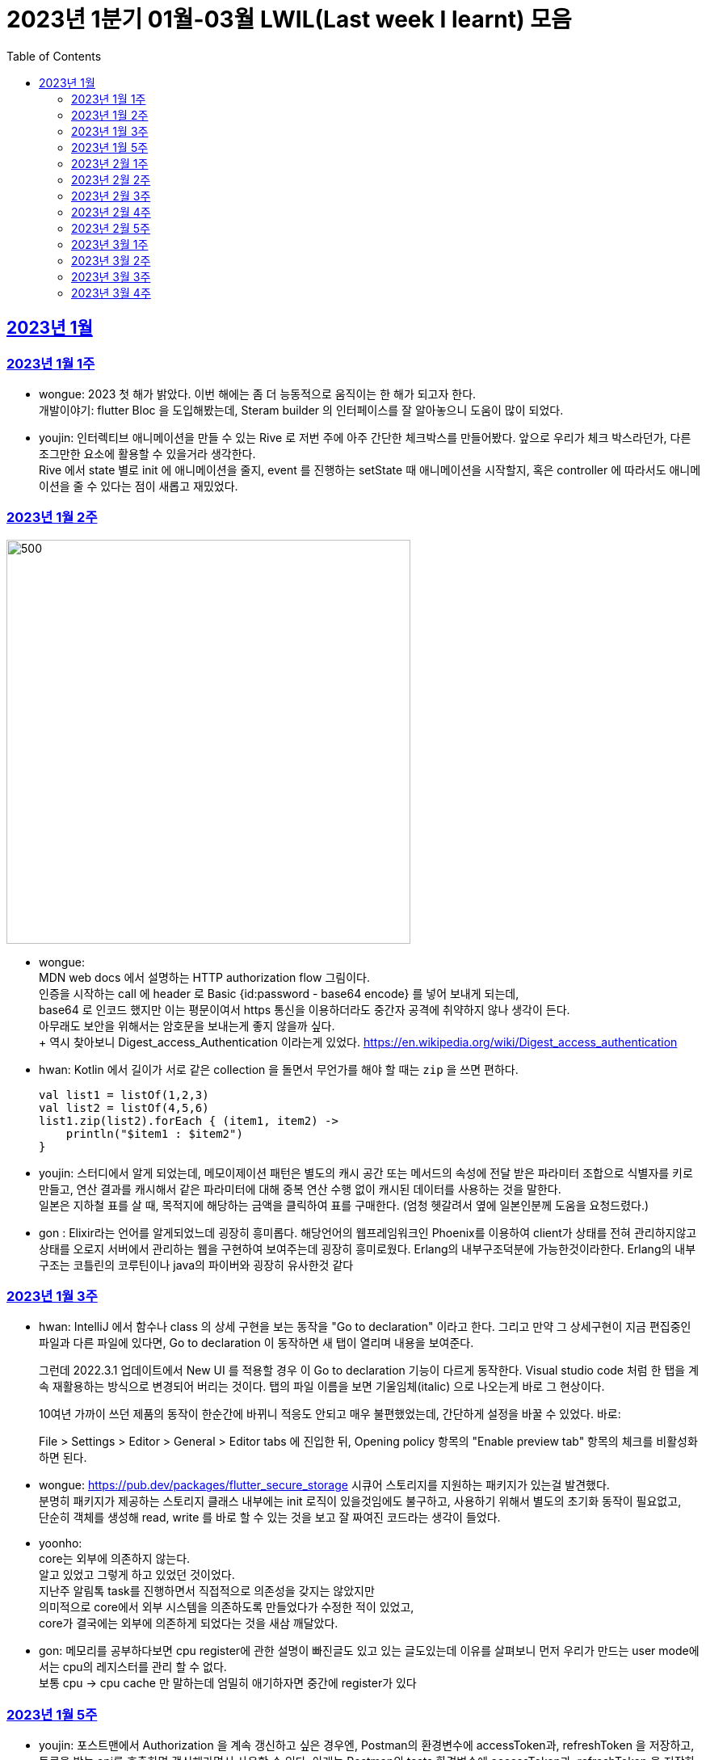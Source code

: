 = 2023년 1분기 01월-03월 LWIL(Last week I learnt) 모음
// Metadata:
:description: Last Week I Learnt
:keywords: study, til, lwil
// Settings:
:doctype: book
:toc: left
:toclevels: 4
:sectlinks:
:icons: font

[[section-202301]]
== 2023년 1월

[[section-202301-W1]]
=== 2023년 1월 1주
- wongue: 2023 첫 해가 밝았다. 이번 해에는 좀 더 능동적으로 움직이는 한 해가 되고자 한다. +
개발이야기: flutter Bloc 을 도입해봤는데, Steram builder 의 인터페이스를 잘 알아놓으니 도움이 많이 되었다.
- youjin: 인터렉티브 애니메이션을 만들 수 있는 Rive 로 저번 주에 아주 간단한 체크박스를 만들어봤다. 앞으로 우리가 체크 박스라던가, 다른 조그만한 요소에 활용할 수 있을거라 생각한다. + 
Rive 에서 state 별로 init 에 애니메이션을 줄지, event 를 진행하는 setState 때 애니메이션을 시작할지, 혹은 controller 에 따라서도 애니메이션을 줄 수 있다는 점이 새롭고 재밌었다.

[[section-202301-W2]]
=== 2023년 1월 2주
image::https://developer.mozilla.org/en-US/docs/Web/HTTP/Authentication/http-auth-sequence-diagram.png[500,500]
- wongue: +
MDN web docs 에서 설명하는 HTTP authorization flow 그림이다. +
인증을 시작하는 call 에 header 로 Basic {id:password - base64 encode} 를 넣어 보내게 되는데, +
base64 로 인코드 했지만 이는 평문이여서 https 통신을 이용하더라도 중간자 공격에 취약하지 않나 생각이 든다. +
아무래도 보안을 위해서는 암호문을 보내는게 좋지 않을까 싶다. +
++ 역시 찾아보니 Digest_access_Authentication 이라는게 있었다.+ 
https://en.wikipedia.org/wiki/Digest_access_authentication

- hwan: Kotlin 에서 길이가 서로 같은 collection 을 돌면서 무언가를 해야 할 때는 `zip` 을 쓰면 편하다.
+
[source,kotlin]
----
val list1 = listOf(1,2,3)
val list2 = listOf(4,5,6)
list1.zip(list2).forEach { (item1, item2) ->
    println("$item1 : $item2")
}
----
- youjin: 스터디에서 알게 되었는데, 메모이제이션 패턴은 별도의 캐시 공간 또는 메서드의 속성에 전달 받은 파라미터 조합으로 식별자를 키로 만들고, 
연산 결과를 캐시해서 같은 파라미터에 대해 중복 연산 수행 없이 캐시된 데이터를 사용하는 것을 말한다. + 
일본은 지하철 표를 살 때, 목적지에 해당하는 금액을 클릭하여 표를 구매한다. (엄청 헷갈려서 옆에 일본인분께 도움을 요청드렸다.) 

- gon : Elixir라는 언어를 알게되었느데 굉장히 흥미롭다. 해당언어의 웹프레임워크인 Phoenix를 이용하여 client가 상태를 전혀 관리하지않고 상태를 오로지 서버에서 관리하는 웹을 구현하여 보여주는데 굉장히 흥미로웠다.
Erlang의 내부구조덕분에  가능한것이라한다. Erlang의 내부구조는 코틀린의 코루틴이나 java의 파이버와 굉장히 유사한것 같다

[[section-202301-W3]]
=== 2023년 1월 3주
- hwan: IntelliJ 에서 함수나 class 의 상세 구현을 보는 동작을 "Go to declaration" 이라고 한다. 그리고 만약 그 상세구현이 지금 편집중인 파일과 다른 파일에 있다면, Go to declaration 이 동작하면 새 탭이 열리며 내용을 보여준다.
+
그런데 2022.3.1 업데이트에서 New UI 를 적용할 경우 이 Go to declaration 기능이 다르게 동작한다. Visual studio code 처럼 한 탭을 계속 재활용하는 방식으로 변경되어 버리는 것이다. 탭의 파일 이름을 보면 기울임체(italic) 으로 나오는게 바로 그 현상이다.
+
10여년 가까이 쓰던 제품의 동작이 한순간에 바뀌니 적응도 안되고 매우 불편했었는데, 간단하게 설정을 바꿀 수 있었다. 바로:
+
File > Settings > Editor > General > Editor tabs 에 진입한 뒤, Opening policy 항목의 "Enable preview tab" 항목의 체크를 비활성화 하면 된다.

- wongue: https://pub.dev/packages/flutter_secure_storage 시큐어 스토리지를 지원하는 패키지가 있는걸 발견했다. +
 분명히 패키지가 제공하는 스토리지 클래스 내부에는 init 로직이 있을것임에도 불구하고, 사용하기 위해서 별도의 초기화 동작이 필요없고, +
 단순히 객체를 생성해 read, write 를 바로 할 수 있는 것을 보고 잘 짜여진 코드라는 생각이 들었다. +

- yoonho: +
core는 외부에 의존하지 않는다. +
알고 있었고 그렇게 하고 있었던 것이었다. +
지난주 알림톡 task를 진행하면서 직접적으로 의존성을 갖지는 않았지만 +
의미적으로 core에서 외부 시스템을 의존하도록 만들었다가 수정한 적이 있었고, +
core가 결국에는 외부에 의존하게 되었다는 것을 새삼 깨달았다.

- gon: 메모리를 공부하다보면 cpu register에 관한 설명이 빠진글도 있고 있는 글도있는데 이유를 살펴보니 먼저 우리가 만드는 user mode에서는 cpu의 레지스터를 관리 할 수 없다. +
보통 cpu -> cpu cache 만 말하는데 엄밀히 애기하자면 중간에 register가 있다

[[section-202301-W5]]
=== 2023년 1월 5주
- youjin: 포스트맨에서 Authorization 을 계속 갱신하고 싶은 경우엔, Postman의 환경변수에 accessToken과, refreshToken 을 저장하고, 토큰을 받는 api를 호출하면 갱신해가면서 사용할 수 있다.
아래는 Postman의 tests 환경변수에 accessToken과, refreshToken 을 저장하는 코드이다.
+
[source,shell]
----
pm.environment.set("accessToken", pm.response.json().accessToken);
pm.environment.set("refreshToken", pm.response.json().refreshToken);
----

- wongue: 이번에 알게 된 사실인데, 게임의 UI를 웹 뷰를 사용해 구현을 하는 경우가 있다고 한다. +
자체 앤진의 UI 프레임워크를 사용하는것에 비해 가지는 이점은, 배포가 스토어에서 자유롭다는것과 web 생태계의 패키지를 사용 할 수 있다는 점이다. +
이 장점이 개발자 팀을 서버, 클라이언트, UI 웹뷰 개발자 로 나눠야 할 만큼 큰지 궁금하다.

- hwan: curl 로 jenkins task 를 실행하는 법
  * https://blog.leocat.kr/notes/2019/06/21/jenkins-remote-triggering-without-authentication
  * https://gist.github.com/janpapenbrock/084cb9c94af5f2759062b0494430dbbb

물론 jenkins 를 외부에 노출한 환경에서는 이런 설정을 매우 조심해야겠지...

[[section-202302-W1]]
=== 2023년 2월 1주

- hwan: test 에서 time assert 할 때 일정 시간내의 오차 허용하기
+
[source,kotlin]
----
// Min: given 시간의 소숫점 첫째자리 값(밀리초 100단위), Max: min + 100ms (전체적으로 0.1초 내외의 오차만 허용)
val toSeconds = timestamp.truncateToSeconds()
val millis = (timestamp.toEpochMilli() - toSeconds.toEpochMilli()) / 100L
val min = toSeconds.plusMillis(millis * 100L)
val max = min.plusMillis(100L)

return timestamp >= min && timestamp < max
----


[[section-202302-W2]]
=== 2023년 2월 2주

- youjin: Brave browser 를 활용하게 되면, youtube 계정이 프리미엄이 아니어도 광고를 제외하고 볼 수 있다는 장점이 있다.
그게 가능한 이유는 Brave 는 web3 의 장점을 기반으로 만들어진 브라우저이기 때문에 사용자성 광고를 제외해주기 때문이다. 하지만, 구글미트 등을 사용할 때, 카메라를 허용해도 사용할 수 없었다.

- yoonho: 로직을 만들때 시간복잡도를 고려하자. 생각만하고 머리속 한쪽으로 놓아두고 보니 O(n)으로도 해결할 수 있는 것을 O(n^2)등의 코드를 만들고 있었다.

- hwan: 영어에는 `-duc-` 라는 word root 를 포함한 단어가 꽤 자주 보인다. 이는 인도유럽어 `-deuk-` 이 라틴어 `dux` 으로 변형된 말로, *지도하다*, *지도자*, *결과를 내다*, *무언가를 가져가다*, 라는 뜻이라고 한다. 아무튼 조사해 보니 꽤 많은 단어가 있었다. 
+

[cols="1,3,1"]
|===
| 영단어 | 단어 형성 | 뜻

| abduct
| *ab-*: 먼 곳(away) -> ab + duct
| 유괴, 납치

| adduce
| *ad-*: 어딘가로(towards) -> ad + duce
| 이유, 증거를 제시하다

| aqueduct
| *aqua*: 물(water) -> aque + duct
| (고대 로마의) 송수로

| conduce
| *con-*: 함께(together) -> con + duce
| 좋은 결과를 내다

| deduce
| *de-*: ..의(from) -> de + duce
| 추론하다, 연역법

| duct
|
| (배)관, (도)관, 물체의 연결 (duct tape)

| duke
|
| 공국, 소국의 왕, 공작, 대공, 황태자

| educate
| *e-*: 끄집어내다(out) -> e + duc + ate = 끄집어내 이끌다
| 교육

| induce
| *-in-*: ..로부터(in) -> in + duce
| 추론하다, 귀납법

| introduce
| *intro-*: ...의 내부(intro) -> intro + duce = 단체의 내부로 이끌다
| 소개하다

| misconduct
| *mis-*: 나쁜(bad), *con-*: 함께(together) -> mis + conduct
| 비행(非行), 집권남용

| produce
| *pro-*: 앞으로(forth) -> pro + duce = 미리 무언가를 가져가다
| (제품을) 생산하다

| reduce
| *re-*: 다시(again), 뒤로(back) -> re + duce = 나아감을 되돌리다
| 줄이다

| seduce
| *se-*: 길을 잃다(astray), 다른 방향(aside) -> se + duce
| (성적으로) 유혹하다, 남을 꾀다/홀리다

| subduce
| *sub-*: 아래로(below) -> sub + duce
| 줄이다, 제거하다
|===

- gon : 흔히들 web server 개발자라고 많이들 말하는데 정확히는 was 개발자가 좀 더 맞는 표현인것 같다
개념적 정리르 ㄹ보면 web서버는 정적 페이지를 다룬다는 개념이 좀 더 강하고 was는 동적 페이지를 담당하는 느낌이 강하다.


- wongue: 주말에 gettingStart of Spring 문서를 일고 서버를 띄워봤다. +
pakage Import 관련해서 많은 이슈를 겪었는데, 문서가 최신화 되지 않은듯 싶었다.(내 착각이였다.) + 
어노테이션 기반으로 프레임워크 클래스를 작성하는게 신기했었다.

[[section-202302-W3]]
=== 2023년 2월 3주

- wongue: 지난주에 Dart 의 Json serializable 관련해 많은 고민을 해봤다. +
패키지를 사용하는것을 고려해보기도 하고, 혹시 dart:mirror 를 사용해볼 수는 없을까 관련해서도 조사해보았지만, +
flutter 를 통해 설치한 dart SDK 안에는 에초에 mirror 패키지가 포함되지 않는다는것을 발견했다. +
결론은, 리플렉션을 활용하지 않고서는 파싱로직의 일반화는 불가능하다. +

- hwan: `KClass` 에는 `javaObjectType` 라는 extension 이 있는데 boxed primitive type 의 클래스를 얻기 위해 사용한다. +
`Long::class.java` (unboxed Long class -> long[].class 같은 경우에서만 활용, long.class 는 없음) +
`Long::class.javaObjectType` (boxed Long class -> Long.class 또는 Long[].class 의 경우에 활용)

- yoonho: jpa entity를 위한 기능 중에 공통으로 매핑하는 필드를 따로 분리해서 만든 entity를 상속받아서 쓸 수 있게하는 +
@mappedSuperclass 라는 것이 있다. +
우리는 현재 날짜 관련 인터페이스를 구현해서 entity가 구현하는 방법으로 사용하고 있는데 +
날짜를 포함해서 id같은 공통 필드를 따로 분리한 entity를 만들어도 되지 않을까 하는 생각이 들었다.

- gon: 에릭에반스의 DDD책을 이번에 읽게되었는데 생각보다 아키텍쳐 설계에 관한 이야기는 잘 나오지 않는다 +
해당 책에서 중요시하는건 개발자도 도메인전문가가 되어 다른 직군의 해당 도메인전문가와 소통 할 수 있는 그런 코드를 만드는게 진정한 DDD인것 같다.

- youjin: 저번주에 흩어져있는 에러들과, 서로 정의를 달리한 에러 관련해서 고민을 가졌다. +
Android, iOS 에서 에러를 캐치해 낼 수 있는 sentry[https://docs.sentry.io/platforms/flutter/] 라는 게 있다. +
flutter 도 지원을 해주고 있기 때문에 이를 활용해본다면, 에러 핸들링에 있어서 생산성이 높아질 것 같다. +
더불어, firebase crashlytics[https://firebase.google.com/docs/crashlytics] 추천받았다.

[[section-202302-W4]]
=== 2023년 2월 4주

- wongue: Event queue와 UI Loop는 비슷한 개념이여서 흔히들 오용하거나 잘못 언급되는 일이 잦다. +
흔히 클라이언트 프로그렘의 인터페이스 표시, 데이터 모델 수정, 네트워크 통신"요청", 유저 입력에 반응을 하는 주체는 Event queue가 아닌 UI Loop가 그 대상이다. +
Event queue는 UI Loop가 발생한 이벤트의 처리 순서를 기록하기 위해 사용하는 queue 로 이루어진 버퍼라고 이해하는것이 맞다. +
+ event queue가 생긴 이유는 UI thread 라는 개념과도 깊은 연관이 있다. +
현대 클라이언트 프로그램은 대부분 GUI를 지원하고, 이 GUI를 그리기 위해선 UI를 그리는 매인 스레드인 UI thread라는 개념이 필요하게 된다. +
이러한 main thread 라는 개념이 희박하거나 없는 서버에서는 굳이 하나의 쓰래드를 고집할 필요가 없으므로, 비동기 처리를위해 여러개의 쓰래드를 사용하는일이 일반적이다 +
(수정: Java 에도 경량스레드를 사용해 비동기 프로그레밍을 사용하는 일이 잦다고 한다. keyword = Project Loom, fiber)
그렇기 때문에 자바 기반 언어에서는 JS에서 적극적으로 활용되는 async, awiat 키워드가 지원되지 않는것이다. +
(수정: async-awiat 는 비동기(non-block) 프로그레밍을 구현하는 하나의 방법이다. 경량쓰레드, 코루틴 등 다른 방법으로도 이를 달성할 수 있기 때문에, 비동기 프로그레밍은 꼭 FE의 전유물만은 아니다.)

- yoonho:
로그를 하는 경우 +
logger.error("message : {}", e.getMessage()) +
logger.error("message : ${e.getMessage()}") +
전자와 후자의 방법을 사용할 수 있는데, 실제로는 전자의 방법을 사용한다.
그이유는 후자의 방법은 내부적으로 String Builder를 생성하여 매번 append 를 해주어야하고 마지막에는 가비지 컬렉션의 대상이 되며, +
null 값이 들어오게 되면 예외가 발생할 수 있기 때문이다. +
그리고 로그 레벨과 관계 없이 문자열 연산은 무조건 진행되기 때문에 효율적이지 못하다.

- youjin: js 에는 String을 Javascript로 변환해주는 method 가 있다. + 
console.log(eval('2 + 2') === eval('4')); Expected output: true + 
eval('alert("hello")'); +
하지만, 원격 코드 실행의 위험으로 인해 금기시 되었다. +

- hwan: 실 기기에서 동작하는 iOS 앱의 실행로그를 직접 보는 방법. link:https://developer.apple.com/forums/tags/instruments[Instruments] 앱을 개발 장비에 설치한 뒤 activity log 를 보면 된다.

- gon: 쓰레드풀이나 이벤트루프 형식의 패턴을 공부하다보면 spmc 자료구조라는 키워드를 만나게된다 +
single producer multi consumer 이라는 뜻인데 task stealing 알고리즘과 많이 쓰인다 +
worker에서 일이없다면 다른 worker의 작업큐에서 task를 뺏는다

[[section-202302-W5]]
=== 2023년 2월 5주

- youjin: +
1. 디자인 전공생 새내기 땐, 선배들이 일러스트레이터로 ppt 자료 만드는게 멋있었는데 이젠 그걸 코드로 만들 수 있다. link:https://marp.app/[Marp] 를 통해서 md 파일을 ppt 형식으로 작성할 수 있다. +
2. 앱에서 사용자의 입력을 받는 모든 이벤트들은, "lp(논리적 해상도)"가 아닌 하드웨어의 "물리적 입력"을 기반으로 앱 내부에서 터치 및 포인터 이벤트를 감지하고 처리한다. 그 이후, 앱에서는 논리적 해상도를 기반으로 실제로 사용자에게 받은 물리적 입력을 가상 좌표로 변환하여 사용된다. +
플러터에서는 `GestureDetector` 로 이벤트를 수신받는데, `MediaQuery` 가 `BuildContext` 를 받아 물리적 입력을 논리적 입력으로 변환해준다.
```dart
class MyWidget extends StatelessWidget {
  @override
  Widget build(BuildContext context) {
    final logicalSize = MediaQuery.of(context).size;
    final physicalSize = MediaQuery.of(context).size * MediaQuery.of(context).devicePixelRatio;

    return GestureDetector(
      onTapDown: (TapDownDetails details) {
        final virtualPosition = details.localPosition;
        final physicalPosition = details.globalPosition;
        final virtualX = virtualPosition.dx;
        final virtualY = virtualPosition.dy;
        final physicalX = physicalPosition.dx;
        final physicalY = physicalPosition.dy;
        
        // 스크린이 가지는 픽셀의 배율
        // 델 모니터 : 1, 맥북 스크린 : 2 
        print(MediaQuery.of(context).devicePixelRatio);
        
        // 논리적 해상도
        print(logicalSize);
        // 물리적 해상도
        print(physicalSize);
        
        // true
        print(virtualX == physicalX);
        // true
        print(virtualY == physicalY);

      },
      child: Container(
        width: logicalSize.width,
        height: logicalSize.height,
        color: Colors.blue,
        child: Center(
          child: Text('Tap')),
      ),
    );
  }
}
```

- hwan: gradle 을 이용한 프로젝트를 macOS 에서 운영하는 Jenkins 에서 빌드할 때 주의점
+
시스템 자동 업데이트 이후 재부팅 일어나면, 알 수 없는 이유로 시스템 로케일이 원래 설정과 달라지는 경우가 간혹 있다. 예를 들어,
+
.시스템 업데이트 이전
[source,shell]
----
$ locale
LANG="en_GB.UTF-8"
LC_COLLATE="en_GB.UTF-8"
LC_CTYPE="en_GB.UTF-8"
LC_MESSAGES="en_GB.UTF-8"
LC_MONETARY="en_GB.UTF-8"
LC_NUMERIC="en_GB.UTF-8"
LC_TIME="en_GB.UTF-8"
LC_ALL="en_GB.UTF-8"
----
+
.시스템 업데이트 이후
[source,shell]
----
$ locale
LANG=                       # 정보 소실
LC_COLLATE="en_GB.UTF-8"
LC_CTYPE="en_GB.UTF-8"
LC_MESSAGES="en_GB.UTF-8"
LC_MONETARY="en_GB.UTF-8"
LC_NUMERIC="en_GB.UTF-8"
LC_TIME="en_GB.UTF-8"
LC_ALL=                     # 정보 소실
----
+
처럼 Locale 정보가 달라지는 경우가 생긴다. 원인은 알 수 없으나 이 때문에 gradle 의 `processResources` task 가 캐릭터 인코딩 오류로 인해 정상 동작하지 않는 경우가 간혹 발생한다. 특히 copy 나 read 단계에서 문제가 없다면, 실 서비스 배포 이후에나 문제를 알 수 있기 때문에 alpha 단계가 없거나, manual test coverage 가 낮은 경우 잠재 오류를 탐지해 내기가 쉽지 않다.
+
이를 방지하려면:
+
. `gradle.properties` 에 다음 옵션을 명시
+
[source,shell]
----
org.gradle.jvmargs=-Dfile.encoding=UTF-8
----
+
. jenkins 시스템 설정에 다음 환경 변수를 추가 (시스템의 환경 설정 변수와는 별개로 추가하는 편이 좋음)
+
[source,shell]
----
LANG="en_GB.UTF-8"      # 앞쪽의 로케일은 캐릭터셋과 무관하지만 가급적 실 서버의 로케일과 맞추는 편이 좋음
LC_ALL="en_GB.UTF-8"
LANGUATE="en_GB.UTF-8"
----

- yoonho: 양방향 연관 관계인 경우 mappedBy가 설정된 쪽은 ReadOnly 라고 알고 있었는데 아니었다. +
 mappedBy 설정 유무와 cascade 는 관련이 없었고, +
 hibernate 문서에서도 mappedBy 가 cascade 에 영향을 준다는 이야기는 찾지 못했다. +
 OneToMany 혹은 ManyToOne 단방향 연관관계가 각각 사용되는 경우에 OneToMany 에서는 생성된 매핑테이블에서 fk 설정(https://docs.jboss.org/hibernate/orm/5.2/userguide/html_single/Hibernate_User_Guide.html#associations-one-to-many) +
 ManyToOne 에서는 Many 측에서 fk 설정(https://docs.jboss.org/hibernate/orm/5.2/userguide/html_single/Hibernate_User_Guide.html#associations-many-to-one) +
 이기 때문에 양방향 연관 관계에서 mappedBy의 의미는 어느 쪽이 연관 관계의 주인으로서 fk가 있어야하는지 확실히 하기 위한 것이라는 생각을 하였다. +
 
 

[[section-202303-W1]]
=== 2023년 3월 1주

- youjin: flutter 에서는 `RichText` 위젯과 `Text.rich` 가 모두 `List<TextSpan>` 를 children 으로 가지지만, 이는 폰트 크기에 따른 차이가 있다. +
```dart
             RichText(      // 폰트 크기 고정
             text: TextSpan(
               children: styledSpans,
                ),
              ), 
             Text.rich(     // 시스템 폰트 크기에 따라 가변
               TextSpan(
                children: styledSpans,
              ))
```

- gon: Redis를 클러스터 구조로 사용할 시 데이터를 샤딩한다. +
그럼 여기서 의문이 있다 +
ex 데이터가 1000개 있다 가정하여본다 +
1번 저장소는 1 ~ 333 +
2번 저장소는 334 ~ 666 +
3번 저장소는 667 ~ 1000 +
이런식으로 저장소 3개에 데이터를 가지고있다고 한다 +
만약 나는 333번째 정보가 궁금한데 2번저장소를 호출하면 해당 레디스 저장소는 정보를 가지고있지 않기때문에 정보를 가져올수 없다. +
그런데 실제로 개발할때 redis 클러스터를 사용하더라도 몇번 redis 저장소로 호출하여줘 라고 하지않는다 + 
이유는 redis측에서 언어별로 권장하는 redis클라이언트 라이브러리에 있다. +
위의 333번의 데이터를 2번 저장소에 요청을 하게되면 redis는 해당 데이터가 저장되어있는 (예시의 경우 1번) redis url을 주고 redis client 라이브러리에서 알아서 응답온 url에 다시 호출하여 값을 가져온다.

- hwan: cygwin 환경에서 기본 shell 을 변경하는 법: `/etc/nsswitch.conf` 를 아래와 같이 수정
+
[source, shell]
----
db_shell: /usr/bin/zsh
----
+
`/etc/passwd` 를 만드는 방식은 cygwin 에서 별로 link:https://cygwin.com/cygwin-ug-net/mkpasswd.html#mkpasswd-desc[권장하는 방법이 아니]라고 한다.

- yoonho: 새로운 홈화면 task를 진행하면서 기존의 상품만을 분류하는 카테고리에서 전광판, 상품, 배너, 특가 등의 홈화면의 모든 요소를 포괄하는 개념으로 변경하였다. +
각각의 요소는 관리자에 의해 추가, 삭제, 순서 변경이 가능한데 이 요소가 화면에서 어떻게 그려지느냐에 따라 요소간의 간격이 너무 좁아보인다던가 길어보인다던가 할수있다는 것을 알았다 +
이것을 해결하기 위해서 각 요소를 어떻게 배치할 것인지에 대한 정보도 서버에서 같이 내려줄 수 있고 이것을 좀더 deep(?)하게 설계를 하면 하나의 테마가 될 수도 있다는 것을 알았다.

- wongue: Spring 에서 거진 표준으로 사용되는 로그 패키지 인 logback 과 slf4j 에 대해 간단하게 알아봤다. +
 slf4j 는 말 그대로 Simple logging facade for Java, 자바 생태계 애플리케이션의 로깅 파사드 인터페이스를 제공해주는 라이브러리다. +
 logback 은 그 인터페이스의 구현체가 되는데, 역시 역사가 있는 생태계여서 그런지 독립적인 두개의 패키지 간에서도 디자인 패턴이 적용된다는 점이 꽤나 신기했다. +
 ++ 자바의 생태계를 보다 보면, 왜 Dart 의 패키지 인터페이스가 이러한 형식으로 구현되었는지에 대한 인사이트를 얻게되는것 같다.


[[section-202303-W2]]
=== 2023년 3월 2주

- hwan: kotlin 에서 `BigDecimal` 을 이용할 때의 주의점
+
Kotlin 은 `Comparator` 를 구현한 객체에 `>=`, `<=`, `>`, `<` 같은 operator 를 지원한다. 이 때문에, 다음과 같은 비교가 가능하다.
+
[source, kotlin]
----
BigDecimal("5.10") >= BigDecimal("5.11")                // false

// Java code:
BigDecimal("5.10").compareTo(BigDecimal("5.11")) > 0    // false
----
+
위에서 보다시피 `compareTo` 를 이용한 비교보다 수학 부등호 형태로 표현한 비교 연산자를 사용한 코드가 우리에게는 훨씬 더 친숙하다. 그런데 조심해야 할 점이 있다. 바로 다음의 경우인데:
+
[source, kotlin]
----
BigDecimal("0.0") == BigDecimal.ZERO          // false
BigDecimal("0.00") == BigDecimal.ZERO         // false
----
+
얼핏 보기에 무슨 문제인가 싶은 코드지만 `BigDecimal.ZERO`, `BigDecimal("0.0")`, `BigDecimal("0.00")` 의 숫자 성질은 각각:
+
[cols="1,1,1,1"]
|===
|숫자|유효숫자갯수|Precision|Scale

|`BigDecimal.ZERO`
|1
|1
|0

|`BigDecimal("0.0")`
|1
|1
|1

|`BigDecimal("0.00")`
|1
|1
|2
|=== 
에서 보듯 Precion, Scale 이 다르기 때문에 서로 같지 않다. `==` 는 `equals` 로 동작하기 때문이다. 그런데 다른 비교 연산자들은 `compareTo` 로 동작하기 때문에 BigDecimal 을 비교하는 로직에서 `==` 이 `compareTo` 처럼 비교하기를 기대하고 코딩하는 경우가 왕왕 있다. 그리고 테스트로 이를 걸러내지 못하면 자칫 큰 문제가 될 수 있다. 따라서, *어떤 `BigDecimal` 값이 특정 `BigDecimal` 값과 같다고 볼 수 있나?* 라는 비교를 수행하는 곳에서는 `==` 대신 `A.compareTo(B) == 0` 같은 고전적인 비교 방법을 사용해야 오류를 방지할 수 있다. 혹은 다음과 같은 extension function 을 정의하는 것도 좋을 것 같다.
+
[source, kotlin]
----
infix fun BigDecimal.isCloseTo(other: BigDecimal): Boolean =
    this.compareTo(other) == 0
----

- wongue: gpt-4 가 오늘 16일 발표예정이다. text to video 를 지원하는 멀티모달 기능이 추가될 예정이라 한다.
- yoonho: response 타입에서 인터페이스를 사용할 수 없다. +
그렇기에 sealed클래스로 구현된 도메인을 분기처리하여 별도의 필드에 할당하였는데 +
인터페이스가 아닌 클래스를 상속받은 response 타입을 별도로 만들면 하나의 배열안에
여러 타입을 넣어 직열화할 수 있다는 것을 알았다.

[[section-202303-W3]]
=== 2023년 3월 3주

- youjin: 도메인 분석을 하고 나서, 특정 도메인 모델은 여러상태를 거치는 동안 동일한 값을 유지해야하는 경우가 있다. 따라서 엔티티는 같은 식별자를 가진다. +
값객체의 경우, 여러생태를 거치는 동안 동일한 값을 유지해야할 필요가 없을 경우에 작성한다. +
도메인의 어떤 부분들이 쉽게 객체형태로 표현하기 힘들때에는 서비스를 만들면 되는데, 이는 stateless 로, 도메인이 기능만 간단히 제공하는 역할을 해야한다. +

- yoonho: 일급 객체는 객체가 변수에 저장할 수 있고, 함수의 매개변수로 넘길 수 있고, 함수의 결과로 반환될 수 있는 것을 의미한다. +
일급 함수는 위의 일급 객체의 성질을 가진 것이다. +
일급 함수를 이용하여 함수형 프로그래밍에서 사용하는 map, filter 등의 고차 함수나 콜백 기능등을 구현할 수 있다.

- gon: DB의 index 자료구조를 사용하는 이유가 궁금 하여 찾아보앗는데 좋은 요약이있어 가져왔다.
```
자료구조중에 하필 왜 B-Tree를 사용하는 것일까?

탐색 시간이 제일 빠른 해시 테이블을 DB 인덱스로 사용할 수 없는 이유
모든 자료구조와 어떤 알고리즘을 비교해도 탐색 시간이 가장 빠른 것은 바로 해시 테이블이다. 해시 테이블은 해시 함수를 통해 나온 해시 값을 이용하여 저장된 메모리 공간에 접근하기 때문에 O(1)이라는 시간 복잡도를 가진다.
하지만 '단 하나의 데이터를 탐색하는 시간'에만 O(1)이며 우리는 DB에서 (=) 뿐만 아니라 (<, >) 부등호를 사용하기 때문에 해시 테이블은 DB 인덱스에 어울리지 않는다.
 
또 다른 Blanced Tree인 RedBlack-Tree가 DB 인덱스로 선택 받지 못한 이유
B-Tree는 노드 하나에 여러 데이터가 저장될 수 있지만 RedBlack-Tree는 노드에 하나의 데이터를 저장한다. 따라서 RedBlack-Tree는 참조 포인터로 메모리에 접근해야 하고, B-Tree의 경우에는 배열로 접근이 가능해서 탐색 시간이 B-Tree가 더 빠를 수밖에 없다.
 
그러면 배열을 쓰면 되는거 아닌가?
탐색 속도로만 본다면 B-Tree보다 훨씬 빠르고, 데이터들이 정렬 상태를 유지할 수 있으므로 부등호(<,>) 연산에도 문제가 없다. 하지만 탐색만 빠를 뿐 데이터 저장, 삭제가 일어나는 순간 B-Tree 보다 훨씬 비효율적인 성능이 발생하기 때문에 사용하지 않는다.
```

[[section-202303-W4]]
=== 2023년 3월 4주
- youjin: 특정 키워드와 연결되는 인기 태그를 찾을 수 있는 서비스가 있다. https://www.tagsfinder.com/ko-kr/ +
'송정해수욕장' 을 키워드로 검색하니까 아래와 같이 나오는데, 시바견이 왜 나오는진 .. 모르겠다 
```
#송정해수욕장 #부산 #송정 #해운대 #여행 #서핑 #바다 #busan #일상 #광안리 #커피 #운동 #부산여행 #daily #korea 
#시바스타그램 #멍스타그램 #dog #시바분양 #강아지스타그램 #shibainu #puppy #시바이누 
#부산송정 #시바 #덕선이 #강아지 #shiba #lovely #dogstagram
```
일반적으로 단어의 연관성을 연결하려면 '단어'의 문자가 아니라 실제로 의미하는 내용의 연관성을 정리해야한다. +
한국어에서는 '형태소의 분리'를 통해서 벡터화 과정이 필요하다. +
AI 와 딥러닝을 통해서 실제로 일치하거나 유사한 언어일수록 가까이 두고, 그렇지 않을 수록 멀리 두어서 단어끼리 분리를 하는 것이다. +
하지만 이 과정에서 현재 '시바견'이 태그로 생성된 것을 보니 아직까지는 '추천'으로만 도움을 줄 뿐이다. +
현재 키워드들은 만족하지 않지만, 빠른 시일내에 정확하게 만족을 할 수 있을 때가 올 것 같다. +

- yoonho: 저번주 밥을 먹고 식권대장의 함께결제 창에서 실시간으로 데이터를 받아서 표현을 하는 것을 보고 유진과 아주 간단한 별도의 사이드 프로젝트로 해당 기능만 구현해보고 싶다는이야기를 했다.+
서버에서는 이 기능을 웹소켓이나, http streaming 으로 구현을 할 수 있을 것 같다는 생각을 했다. +
http streaming 은 단일 연결을 맺고 클라이언트에서 최초 요청시 응답을 지속적으로 주고 받을 수 있다. +
그러나 http 의 요청-응답 모델을 따르기 때문에 최초의 요청이 있어야 응답이 가능하고 응답 중에는 새로운 요청을 송신할 수 없기에,
실시간 양방향 통신은 어려운점이 있다. +
웹소켓 방식은 http 방식에서 핸드쉐이크 이후 별도의 웹소켓 프로토콜을 이용해 연결을 진행한다. +
http 요청-응답 모델을 따르지 않기 때문에 데이터 전송에 있어서 상대방의 요청, 응답에 구에받지 않기 때문에 실시간 양방향 통신이 가능하다.
